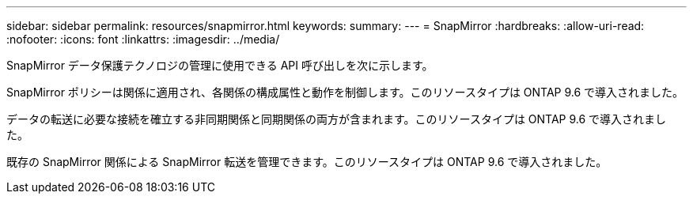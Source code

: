 ---
sidebar: sidebar 
permalink: resources/snapmirror.html 
keywords:  
summary:  
---
= SnapMirror
:hardbreaks:
:allow-uri-read: 
:nofooter: 
:icons: font
:linkattrs: 
:imagesdir: ../media/


[role="lead"]
SnapMirror データ保護テクノロジの管理に使用できる API 呼び出しを次に示します。

SnapMirror ポリシーは関係に適用され、各関係の構成属性と動作を制御します。このリソースタイプは ONTAP 9.6 で導入されました。

データの転送に必要な接続を確立する非同期関係と同期関係の両方が含まれます。このリソースタイプは ONTAP 9.6 で導入されました。

既存の SnapMirror 関係による SnapMirror 転送を管理できます。このリソースタイプは ONTAP 9.6 で導入されました。
